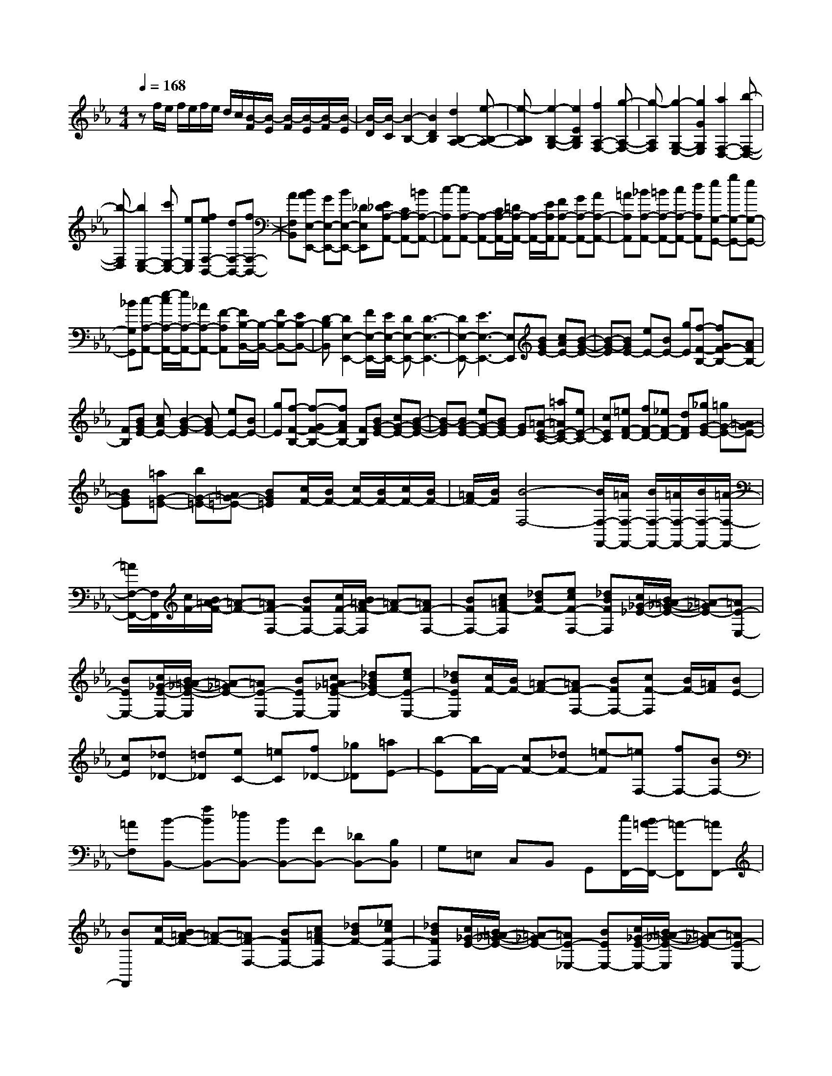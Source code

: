 % input file /home/ubuntu/MusicGeneratorQuin/training_data/scarlatti/K474.MID
X: 1
T: 
M: 4/4
L: 1/8
Q:1/4=168
K:Eb % 3 flats
%(C) John Sankey 1998
%%MIDI program 6
%%MIDI program 6
%%MIDI program 6
%%MIDI program 6
%%MIDI program 6
%%MIDI program 6
%%MIDI program 6
%%MIDI program 6
%%MIDI program 6
%%MIDI program 6
%%MIDI program 6
%%MIDI program 6
zf/2e/2 f/2e/2f/2e/2 d/2c/2[B/2-F/2][B/2-E/2] [B/2-F/2][B/2-E/2][B/2-F/2][B/2-E/2]|[B/2-D/2][B/2-C/2][B2-B,2-][B2D2B,2][d2B,2-A,2-][e-B,-A,-]|[e-B,A,][e2-B,2-G,2-][e2E2B,2G,2][f2A,2-F,2-][g-A,-F,-]|[g-A,F,][g2-G,2-E,2-][g2G2G,2E,2][a2F,2-D,2-][b-F,-D,-]|
[b-F,D,][b2E,2-C,2-][c'E,-C,-] [eE,C,][feF,-B,,-] [dF,-B,,-][fF,-B,,-]|[AF,B,,][BAE,-E,,-] [GE,-E,,-][BE,-E,,-] [_DE,E,,][E_DA,-A,,-] [CA,-A,,-][=BA,-A,,-]|[c-A,A,,][cA,-A,,-] [A,-A,,-][C/2A,/2-A,,/2-][=D/2A,/2-A,,/2-] [A,/2-A,,/2-][E/2A,/2A,,/2][FA,-A,,-] [GA,-A,,-][AA,-A,,-]|[=AA,A,,][_BA,-A,,-] [=BA,-A,,-][cA,-A,,-] [dA,A,,][eG,-G,,-] [gG,-G,,-][eG,-G,,-]|
[_BG,G,,][c-A,-A,,-] [e/2-c/2A,/2-A,,/2-][e/2A,/2-A,,/2-][_AA,-A,,-] [F-A,A,,][F/2B,/2-B,,/2-][B,/2-B,,/2-] [FB,-B,,-][EB,-B,,-]|[D-B,B,,][D2E,2-E,,2-][F/2E,/2-E,,/2-][E/2E,/2-E,,/2-] [DE,-E,,-][D3-E,3-E,,3-]|[DE,-E,,-][E3E,3-E,,3-] [E,E,,][BGE-] [cAE-][B-G-E-]|[B-G-E][BGE-] [eE-][BE-] [gE][f-F-B,-] [fGF-B,-][AFB,-]|
[FB,][BGE-] [cAE-][B2-G2-E2][BGE-] [eE-][BE-]|[gE][f-F-B,-] [f-GF-B,-][fAFB,-] [FB,][BG-E-] [cG-E-][B-G-E-]|[B-GE][BG-E-] [eG-E-][BGE-] [GE][=A-E-C-] [=a=AE-C-][eE-C-]|[cEC][=eF-D-] [fF-D-][_eF-D-] [dFD][_gG-E-] [=gG-E-][=AG-E-]|
[BGE][=aG-=E-] [bG-=E-][=AG-=E-] [BG=E][c/2F/2-][B/2F/2-] [c/2F/2-][B/2F/2-][c/2F/2-][B/2F/2-]|[=A/2F/2-][B/2F/2][B4-F,4-][B/2F,/2-F,,/2-][=A/2F,/2-F,,/2-] [B/2F,/2-F,,/2-][=A/2F,/2-F,,/2-][B/2F,/2-F,,/2-][=A/2-F,/2-F,,/2-]|[=A/2F,/2-F,,/2-][F,/2F,,/2][c/2F/2-][B/2=A/2-F/2-] [=A-F-][=AF-F,-] [BFF,-][c/2F/2-F,/2-][B/2=A/2-F/2-F,/2] [=A-F-][=AF-F,-]|[BFF,-][c=AF-F,] [_dBF-][ecF-F,-] [_dBFF,][c/2_G/2-_E/2-][B/2=A/2-_G/2-E/2-] [=A-_GE-][=AE-E,-]|
[BEE,-][c/2_G/2-E/2-E,/2-][B/2=A/2-_G/2-E/2-E,/2] [=A-_GE-][=AE-E,-] [BEE,-][c=A_G-E-E,] [_dB_GE-][ecE-E,-]|[_dBEE,][c/2F/2-][B/2F/2-] [=A-F-][=AF-F,-] [BFF,-][cF-F,] [B/2F/2-][=A/2F/2][BE-]|[cE][_d_D-] [=d_D][eC-] [=eC][f_D-] [_g_D][=aE-]|[b-E][b/2F/2-]F/2- [cF-][_dF-] [=e-F][=eF,-] [fF,-][BF,-]|
[=AF,][B-B,,-] [fBB,,-][_dB,,-] [BB,,-][FB,,-] [_DB,,-][B,B,,]|G,=E, C,B,, G,,[c/2F,,/2-][B/2=A/2-F,,/2-] [=A-F,,][=AF,,-]|[BF,,][c/2F/2-][B/2=A/2-F/2-] [=A-F-][=AF-F,-] [BFF,-][c=AF-F,] [_dBF-][_ecF-F,-]|[_dBFF,][c/2_G/2-E/2-][B/2=A/2-_G/2-E/2-] [=A-_GE-][=AE-_E,-] [BEE,-][c/2_G/2-E/2-E,/2-][B/2=A/2-_G/2-E/2-E,/2] [=A-_GE-][=AE-E,-]|
[BEE,-][c=A_G-E-E,] [_dB_GE-][ecE-E,-] [_dBEE,][c/2F/2-][B/2F/2-] [=A-F-][=AF-F,-]|[BFF,-][cF-F,] [B/2F/2-][=A/2F/2][BE-] [cE][_d_D-] [=d_D][eC-]|[=eC][f_D-] [_g_D][=aE-] [b-E][b/2F/2-]F/2- [cF-][_dF-]|[=e-F-][=eF-F,-] [fF-F,-][BF-F,-] [=AFF,][B,-B,,-] [B-B,B,,-][BC-B,,-]|
[=A-CB,,-][=A=D-B,,-] [B-DB,,-][BE-B,,-] [c-EB,,-][cF-B,,-] [=dF-B,,-][_e-FB,,-]|[e/2-=G/2B,,/2-][e/2=A/2B,,/2][d-BB,,-] [d-DB,,-][dE-B,,-] [c-EB,,-][cF-B,,-] [d-FB,,-][dG-B,,-]|[e-GB,,-][e=A-B,,-] [=g-=AB,,-][gB-B,,-] [f/2B/2B,,/2-][e/2B,,/2][dB,-] [e/2B,/2-][f/2B,/2][eE-]|[d/2E/2-][c/2E/2][B3/2F3/2-][c/2F/2-][B/2F/2-][=A/2F/2-] [B/2F/2-][c/2F/2][d/2F,/2-][c/2F,/2-] [d/2F,/2-][c/2F,/2-][d/2F,/2-][c/2F,/2-]|
[B/2F,/2-][c/2F,/2][B,-B,,-] [B-B,B,,-][BC-B,,-] [=A-CB,,-][=AD-B,,-] [B-DB,,-][BE-B,,-]|[c-EB,,-][cF-B,,-] [dF-B,,-][e-FB,,-] [e/2-G/2B,,/2-][e/2=A/2B,,/2][d-BB,,-] [d-DB,,-][dE-B,,-]|[c-EB,,-][cF-B,,-] [d-FB,,-][dG-B,,-] [e-GB,,-][e=A-B,,-] [g-=AB,,-][gB-B,,-]|[f/2B/2B,,/2-][e/2B,,/2][dB,,-] [bB,,][gE,-] [eE,][dF,-] [fF,-][dF,-]|
[BF,-][FF,-F,,-] [cF,-F,,-][EF,-F,,-] [=AF,F,,][B3-B,,3-]|[B3B,,3-]B,,2[D-B,,-] [B-DB,,-][BE-B,,-]|[c-EB,,][cF-B,-] [d-FB,-][dG-B,-] [e-GB,][e_A-A,-] [f-AA,][f=B-G,-]|[g-=BG,][gc-C-F,-] [_a-cC-F,-][ad-C-F,-] [=b-dCF,][=be-C-E,-] [c'-eCE,][c'f-=B,-D,-]|
[d'f=B,D,][e'C-C,-] [=bC-C,-][c'C-C,-] [gCC,][aF,-] [=eF,-][fF,-]|[dF,-][_eF,-F,,-] [=BF,-F,,-][cF,-F,,-] [GF,F,,][AF,-] [_BF,-][cF,-]|[FF,][F/2G,/2-][E/2G,/2-] [F/2G,/2-][E/2G,/2-][F/2G,/2-][E/2G,/2-] [D/2G,/2-][C/2G,/2][C3-G,,3-]|[CG,,-][D3-G,,3-] [D/2G,,/2-]G,,/2[d/2G/2-][c/2=B/2-G/2-] [=B-G-][=BG-G,-]|
[cGG,-][d/2G/2-G,/2-][c/2=B/2-G/2-G,/2] [=B-G-][=BG-G,-] [cGG,-][d=BG-G,] [ecG-][fdG-G,-]|[ecGG,][d/2A/2-F/2-][c/2=B/2-A/2-F/2-] [=B-AF-][=BF-F,-] [cFF,-][d/2A/2-F/2-F,/2-][c/2=B/2-A/2-F/2-F,/2] [=B-AF-][=BF-F,-]|[cFF,-][d=BA-F-F,] [ecAF-][fdF-F,-] [ecFF,][d/2G/2-][c/2G/2-] [=B-G-][=BG-G,-]|[cGG,-][dG-G,] [c/2G/2-][=B/2G/2][cF-] [dF][eE-] [=eE][fD-]|
[_gD][=g/2-c/2E/2-][g/2-_B/2=A/2-E/2-] [g-=A-E-][g-=AE-E,-] [gBEE,-][g/2-c/2E/2-E,/2-][g/2-B/2=A/2-E/2-E,/2] [g-=A-E-][g-=AE-E,-]|[gBEE,-][g-cE-E,] [g-dE-][g-_eE-E,-] [gcEE,][g/2-B/2D/2-][g/2-=A/2G/2-D/2-] [g-G-D-][g-GD-D,-]|[g=ADD,-][g/2-B/2D/2-D,/2-][g/2-=A/2G/2-D/2-D,/2] [g-G-D-][g-GD-D,-] [g=ADD,-][g-BD-D,] [g-cD-][g-dD-D,-]|[gBDD,][e/2-=A/2C/2-][e/2-G/2_G/2-C/2-] [e-_G-C-][e-_GC-C,-] [e=GCC,-][e/2-=A/2C/2-C,/2-][e/2-G/2_G/2-C/2-C,/2] [e-_G-C-][e-_GC-C,-]|
[e=GCC,-][e-=AC-C,] [e-BC-][e-cC-C,-] [e=ACC,][f/2-_A/2_B,/2-][f/2-G/2F/2-B,/2-] [f-F-B,-][fFB,-B,,-]|[GB,B,,-][f/2-A/2B,/2-B,,/2-][f/2-G/2F/2-B,/2-B,,/2] [f-F-B,-][fFB,-B,,-] [GB,B,,-][f-AB,-B,,] [fBB,-][cB,-B,,-]|[AB,B,,][g-E,-] [g/2d/2-E,/2-][d/2E,/2-][e-E,-] [e/2=B/2-E,/2-][=B/2E,/2][c-A,,-] [c/2G/2-A,,/2-][G/2A,,/2-][A-A,,-]|[A/2=E/2-A,,/2-][=E/2A,,/2][FA,-] [AA,-][cA,-] [_EA,][F/2B,/2-][E/2B,/2-] [F/2B,/2-][E/2B,/2-][F/2B,/2-][E/2B,/2-]|
[D/2B,/2-][E/2B,/2-][E4B,4B,,4-][D3-B,,3-]|[D/2B,,/2-]B,,/2[f/2_B/2-][e/2d/2-B/2-] [d-B-][dB-B,-] [eBB,-][f/2B/2-B,/2-][e/2d/2-B/2-B,/2] [d-B-][dB-B,-]|[eBB,-][fdB-B,] [_geB-][afB-B,-] [_geBB,][f/2=B/2-A/2-][e/2d/2-=B/2-A/2-] [d-=BA-][dA-A,-]|[eAA,-][f/2=B/2-A/2-A,/2-][e/2d/2-=B/2-A/2-A,/2] [d-=BA-][dA-A,-] [eAA,-][fd=B-A-A,] [_ge=BA-][afA-A,-]|
[_geAA,][f/2_B/2-][e/2B/2-] [d-B-][dB-B,-] [eBB,-][fB-B,] [e/2B/2-][d/2B/2][eA-]|[fA][_g_G-] [=g_G][aF-] [=aF][_b_G-] [=b-_G][=b/2A/2-][_b/2A/2-]|[_a/2A/2-][_g/2A/2][f/2B/2-][e/2B/2-] [e3/2B3/2-][f/2B/2-] [e/2B/2-][d/2B/2][f/2B,/2-][e/2B,/2-] [f/2B,/2-][e/2B,/2-][f/2B,/2-][e/2B,/2-]|[dB,][eE,-] [bE,-][_gE,-] [eE,-][cE,-] [=AE,]_G|
EC =A,(3E,D,C,[f/2B,,/2-][e/2d/2-B,,/2-] [d-B,,][dB,,-]|[eB,,][f/2B/2-][e/2d/2-B/2-] [d-B-][dB-B,-] [eBB,-][fdB-B,] [_geB-][afB-B,-]|[_geBB,][f/2=B/2-_A/2-][e/2d/2-=B/2-A/2-] [d-=BA-][dA-_A,-] [eAA,-][f/2=B/2-A/2-A,/2-][e/2d/2-=B/2-A/2-A,/2] [d-=BA-][dA-A,-]|[eAA,-][fd=B-A-A,] [_ge=BA-][afA-A,-] [_geAA,][f/2_B/2-][e/2B/2-] [d-B-][dB-B,-]|
[eBB,-][fB-B,] [e/2B/2-][d/2B/2][eA-] [fA][_g_G-] [=g_G][aF-]|[=aF][b_G-] [=b_G][d'A-] [e'-A][e'2-B2-][e'-e-B-]|[e'eB-][f/2B/2-B,/2-][e/2B/2-B,/2-] [f/2B/2-B,/2-][e/2B/2B,/2-][f/2B,/2-][e/2B,/2-] [dB,][E-E,-] [e-EE,-][eF-E,-]|[d-FE,-][d=G-E,-] [e-GE,-][eA-E,-] [f-AE,-][fB-E,-] [gB-E,-][_a-BE,-]|
[a/2-c/2E,/2-][a/2d/2E,/2-][g-eE,-E,,-] [g-GE,-E,,-][gA-E,-E,,-] [f-AE,-E,,-][fB-E,-E,,-] [g-BE,-E,,-][gc-E,-E,,-]|[a-cE,-E,,-][ad-E,-E,,-] [c'2d2E,2-E,,2-] [_b/2E,/2-E,,/2-][a/2E,/2E,,/2][gE,-] [a/2E,/2-][b/2E,/2][aA,-]|[g/2A,/2-][f/2A,/2][e3/2B,3/2-][f/2B,/2-][e/2B,/2-][d/2B,/2-] [e/2B,/2-][f/2B,/2-][g/2B,/2-B,,/2-][f/2B,/2-B,,/2-] [g/2B,/2-B,,/2-][f/2B,/2B,,/2-][g/2B,,/2-][f/2B,,/2-]|[e/2B,,/2-][f/2B,,/2][eE,,-] [BE,,-][GE,,-] [EE,,-][B,E,,-] [G,E,,]E,-|
[E,-B,,][E,6-E,,6-][E,-E,,-]|[E,6E,,6] 
